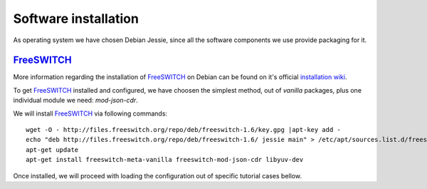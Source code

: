 Software installation
=====================

As operating system we have chosen Debian Jessie, since all the software components we use provide packaging for it.


FreeSWITCH_
-----------

More information regarding the installation of FreeSWITCH_ on Debian can be found on it's official `installation wiki <https://freeswitch.org/confluence/display/FREESWITCH/FreeSWITCH+1.6+Video>`_.

To get FreeSWITCH_ installed and configured, we have choosen the simplest method, out of *vanilla* packages, plus one individual module we need: *mod-json-cdr*.

We will install FreeSWITCH_ via following commands:

::

 wget -O - http://files.freeswitch.org/repo/deb/freeswitch-1.6/key.gpg |apt-key add -
 echo "deb http://files.freeswitch.org/repo/deb/freeswitch-1.6/ jessie main" > /etc/apt/sources.list.d/freeswitch.list
 apt-get update
 apt-get install freeswitch-meta-vanilla freeswitch-mod-json-cdr libyuv-dev

Once installed, we will proceed with loading the configuration out of specific tutorial cases bellow.

.. _FreeSWITCH: http://www.freeswitch.org/
